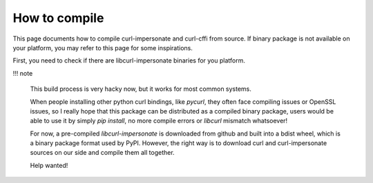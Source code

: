 How to compile
==============

This page documents how to compile curl-impersonate and curl-cffi from source. If binary
package is not available on your platform, you may refer to this page for some inspirations.

First, you need to check if there are libcurl-impersonate binaries for you platform.

!!! note

    This build process is very hacky now, but it works for most common systems.

    When people installing other python curl bindings, like `pycurl`, they often face
    compiling issues or OpenSSL issues, so I really hope that this package can be
    distributed as a compiled binary package, users would be able to use it by simply
    `pip install`, no more compile errors or `libcurl` mismatch whatsoever!

    For now, a pre-compiled `libcurl-impersonate` is downloaded from github and built
    into a bdist wheel, which is a binary package format used by PyPI. However, the
    right way is to download curl and curl-impersonate sources on our side and compile
    them all together.

    Help wanted!
